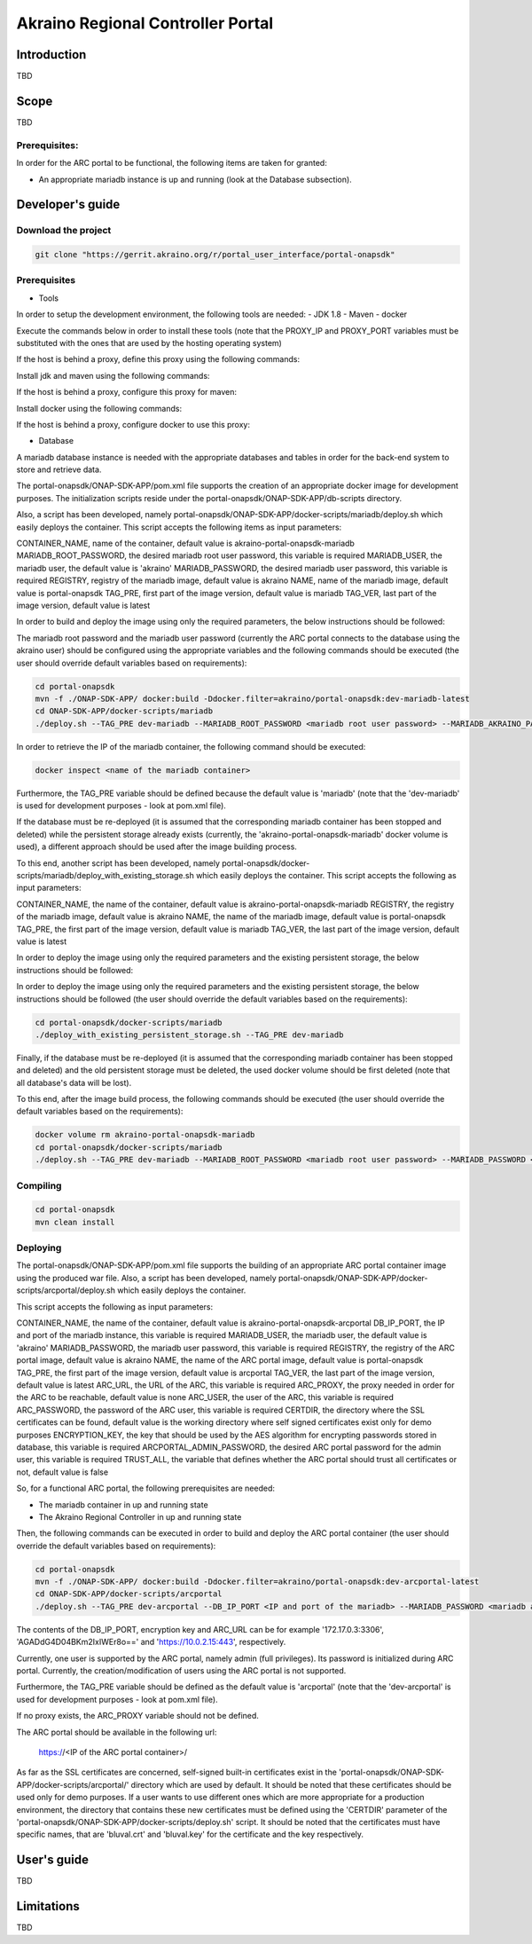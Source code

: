 
Akraino Regional Controller Portal
========

Introduction
------------

TBD

Scope
-----

TBD

Prerequisites:
~~~~~~~~~~~~~~

In order for the ARC portal to be functional, the following items are taken for granted:

- An appropriate mariadb instance is up and running (look at the Database subsection).

Developer's guide
-----------------

Download the project
~~~~~~~~~~~~~~~~~~~~

.. code-block:: console

    git clone "https://gerrit.akraino.org/r/portal_user_interface/portal-onapsdk"


Prerequisites
~~~~~~~~~~~~~

- Tools

In order to setup the development environment, the following tools are needed:
- JDK 1.8
- Maven
- docker

Execute the commands below in order to install these tools (note that the PROXY_IP and PROXY_PORT variables must be substituted with the ones that are used by the hosting operating system)

If the host is behind a proxy, define this proxy using the following commands:

.. code-block:: console
    sudo touch /etc/apt/apt.conf.d/proxy.conf
    sudo sh -c 'echo "Acquire::http::proxy \"http://<PROXY_IP>:<PROXY_PORT>/\";" >> /etc/apt/apt.conf.d/proxy.conf'
    sudo sh -c 'echo "Acquire::https::proxy \"https://<PROXY_IP>:<PROXY_PORT>/\";" >> /etc/apt/apt.conf.d/proxy.conf'
    sudo sh -c 'echo "Acquire::ftp::proxy \"ftp://<PROXY_IP>:<PROXY_PORT>/\";" >> /etc/apt/apt.conf.d/proxy.conf'
    sudo apt-get update
    export http_proxy=http://<PROXY_IP>:<PROXY_PORT>
    export https_proxy=http://<PROXY_IP>:<PROXY_PORT>

Install jdk and maven using the following commands:

.. code-block:: console
    sudo apt install default-jdk
    sudo apt install maven

If the host is behind a proxy, configure this proxy for maven:

.. code-block:: console
    nano ~/.m2/settings.xml
    <Paste the following lines>

    <settings xmlns="http://maven.apache.org/SETTINGS/1.0.0" xmlns:xsi="http://www.w3.org/2001/XMLSchema-instance" xsi:schemaLocation="http://maven.apache.org/SETTINGS/1.0.0 http://maven.apache.org/xsd/settings-1.0.0.xsd">
     <proxies>
      <proxy>
       <active>true</active>
       <protocol>http</protocol>
       <host><PROXY_IP></host>
       <port><PROXY_PORT></port>
       <nonProxyHosts>127.0.0.1|localhost</nonProxyHosts>
      </proxy>
      <proxy>
       <id>https</id>
       <active>true</active>
       <protocol>https</protocol>
       <host><PROXY_IP></host>
       <port><PROXY_PORT></port>
       <nonProxyHosts>127.0.0.1|localhost</nonProxyHosts>
      </proxy>
     </proxies>
    </settings>

    <Save and exit from nano>

Install docker using the following commands:

.. code-block:: console
    sudo apt install docker.io
    sudo groupadd docker
    sudo gpasswd -a $USER docker
    newgrp docker

If the host is behind a proxy, configure docker to use this proxy:

.. code-block:: console
    mkdir /etc/systemd/system/docker.service.d
    sudo nano /etc/systemd/system/docker.service.d/http-proxy.conf
    <Paste the following lines>

    [Service]
    Environment="HTTP_PROXY=http://<PROXY_IP>:<PROXY_PORT>/"

    <Save and exit from nano>

    sudo systemctl daemon-reload
    sudo systemctl restart docker

- Database

A mariadb database instance is needed with the appropriate databases and tables in order for the back-end system to store and retrieve data.

The portal-onapsdk/ONAP-SDK-APP/pom.xml file supports the creation of an appropriate docker image for development purposes. The initialization scripts reside under the portal-onapsdk/ONAP-SDK-APP/db-scripts directory.

Also, a script has been developed, namely portal-onapsdk/ONAP-SDK-APP/docker-scripts/mariadb/deploy.sh which easily deploys the container. This script accepts the following items as input parameters:

CONTAINER_NAME, name of the container, default value is akraino-portal-onapsdk-mariadb
MARIADB_ROOT_PASSWORD, the desired mariadb root user password, this variable is required
MARIADB_USER, the mariadb user, the default value is 'akraino'
MARIADB_PASSWORD, the desired mariadb user password, this variable is required
REGISTRY, registry of the mariadb image, default value is akraino
NAME, name of the mariadb image, default value is portal-onapsdk
TAG_PRE, first part of the image version, default value is mariadb
TAG_VER, last part of the image version, default value is latest

In order to build and deploy the image using only the required parameters, the below instructions should be followed:

The mariadb root password and the mariadb user password (currently the ARC portal connects to the database using the akraino user) should be configured using the appropriate variables and the following commands should be executed (the user should override default variables based on requirements):

.. code-block:: console

    cd portal-onapsdk
    mvn -f ./ONAP-SDK-APP/ docker:build -Ddocker.filter=akraino/portal-onapsdk:dev-mariadb-latest
    cd ONAP-SDK-APP/docker-scripts/mariadb
    ./deploy.sh --TAG_PRE dev-mariadb --MARIADB_ROOT_PASSWORD <mariadb root user password> --MARIADB_AKRAINO_PASSWORD <mariadb akraino user password>

In order to retrieve the IP of the mariadb container, the following command should be executed:

.. code-block:: console

    docker inspect <name of the mariadb container>

Furthermore, the TAG_PRE variable should be defined because the default value is 'mariadb' (note that the 'dev-mariadb' is used for development purposes - look at pom.xml file).

If the database must be re-deployed (it is assumed that the corresponding mariadb container has been stopped and deleted) while the persistent storage already exists (currently, the 'akraino-portal-onapsdk-mariadb' docker volume is used), a different approach should be used after the image building process.

To this end, another script has been developed, namely portal-onapsdk/docker-scripts/mariadb/deploy_with_existing_storage.sh which easily deploys the container. This script accepts the following as input parameters:

CONTAINER_NAME, the name of the container, default value is akraino-portal-onapsdk-mariadb
REGISTRY, the registry of the mariadb image, default value is akraino
NAME, the name of the mariadb image, default value is portal-onapsdk
TAG_PRE, the first part of the image version, default value is mariadb
TAG_VER, the last part of the image version, default value is latest

In order to deploy the image using only the required parameters and the existing persistent storage, the below instructions should be followed:

In order to deploy the image using only the required parameters and the existing persistent storage, the below instructions should be followed (the user should override the default variables based on the requirements):

.. code-block:: console

    cd portal-onapsdk/docker-scripts/mariadb
    ./deploy_with_existing_persistent_storage.sh --TAG_PRE dev-mariadb

Finally, if the database must be re-deployed (it is assumed that the corresponding mariadb container has been stopped and deleted) and the old persistent storage must be deleted, the used docker volume should be first deleted (note that all database's data will be lost).

To this end, after the image build process, the following commands should be executed (the user should override the default variables based on the requirements):

.. code-block:: console

    docker volume rm akraino-portal-onapsdk-mariadb
    cd portal-onapsdk/docker-scripts/mariadb
    ./deploy.sh --TAG_PRE dev-mariadb --MARIADB_ROOT_PASSWORD <mariadb root user password> --MARIADB_PASSWORD <mariadb akraino user password>

Compiling
~~~~~~~~~

.. code-block:: console

    cd portal-onapsdk
    mvn clean install

Deploying
~~~~~~~~~

The portal-onapsdk/ONAP-SDK-APP/pom.xml file supports the building of an appropriate ARC portal container image using the produced war file. Also, a script has been developed, namely portal-onapsdk/ONAP-SDK-APP/docker-scripts/arcportal/deploy.sh which easily deploys the container.

This script accepts the following as input parameters:

CONTAINER_NAME, the name of the container, default value is akraino-portal-onapsdk-arcportal
DB_IP_PORT, the IP and port of the mariadb instance, this variable is required
MARIADB_USER, the mariadb user, the default value is 'akraino'
MARIADB_PASSWORD, the mariadb user password, this variable is required
REGISTRY, the registry of the ARC portal image, default value is akraino
NAME, the name of the ARC portal image, default value is portal-onapsdk
TAG_PRE, the first part of the image version, default value is arcportal
TAG_VER, the last part of the image version, default value is latest
ARC_URL, the URL of the ARC, this variable is required
ARC_PROXY, the proxy needed in order for the ARC to be reachable, default value is none
ARC_USER, the user of the ARC, this variable is required
ARC_PASSWORD, the password of the ARC user, this variable is required
CERTDIR, the directory where the SSL certificates can be found, default value is the working directory where self signed certificates exist only for demo purposes
ENCRYPTION_KEY, the key that should be used by the AES algorithm for encrypting passwords stored in database, this variable is required
ARCPORTAL_ADMIN_PASSWORD, the desired ARC portal password for the admin user, this variable is required
TRUST_ALL, the variable that defines whether the ARC portal should trust all certificates or not, default value is false

So, for a functional ARC portal, the following prerequisites are needed:

- The mariadb container in up and running state
- The Akraino Regional Controller in up and running state

Then, the following commands can be executed in order to build and deploy the ARC portal container (the user should override the default variables based on requirements):

.. code-block:: console

    cd portal-onapsdk
    mvn -f ./ONAP-SDK-APP/ docker:build -Ddocker.filter=akraino/portal-onapsdk:dev-arcportal-latest
    cd ONAP-SDK-APP/docker-scripts/arcportal
    ./deploy.sh --TAG_PRE dev-arcportal --DB_IP_PORT <IP and port of the mariadb> --MARIADB_PASSWORD <mariadb akraino password> --ENCRYPTION_KEY <encryption key> --ARCPORTAL_ADMIN_PASSWORD <ARC portal admin user password> --ARC_URL <ARC URL> --ARC_USER <ARC user> --ARC_PASSWORD <ARC password> --ARC_PROXY <Proxy for reaching ARC>

The contents of the DB_IP_PORT, encryption key and ARC_URL can be for example '172.17.0.3:3306', 'AGADdG4D04BKm2IxIWEr8o==' and 'https://10.0.2.15:443', respectively.

Currently, one user is supported by the ARC portal, namely admin (full privileges). Its password is initialized during ARC portal. Currently, the creation/modification of users using the ARC portal is not supported.

Furthermore, the TAG_PRE variable should be defined as the default value is 'arcportal' (note that the 'dev-arcportal' is used for development purposes - look at pom.xml file).

If no proxy exists, the ARC_PROXY variable should not be defined.

The ARC portal should be available in the following url:

    https://<IP of the ARC portal container>/

As far as the SSL certificates are concerned, self-signed built-in certificates exist in the 'portal-onapsdk/ONAP-SDK-APP/docker-scripts/arcportal/' directory which are used by default. It should be noted that these
certificates should be used only for demo purposes. If a user wants to use different ones which are more appropriate for a production environment, the directory that contains these new
certificates must be defined using the 'CERTDIR' parameter of the 'portal-onapsdk/ONAP-SDK-APP/docker-scripts/deploy.sh' script. It should be noted that the certificates must have specific names, that are 'bluval.crt'
and 'bluval.key' for the certificate and the key respectively.

User's guide
-----------------

TBD

Limitations
-----------

TBD